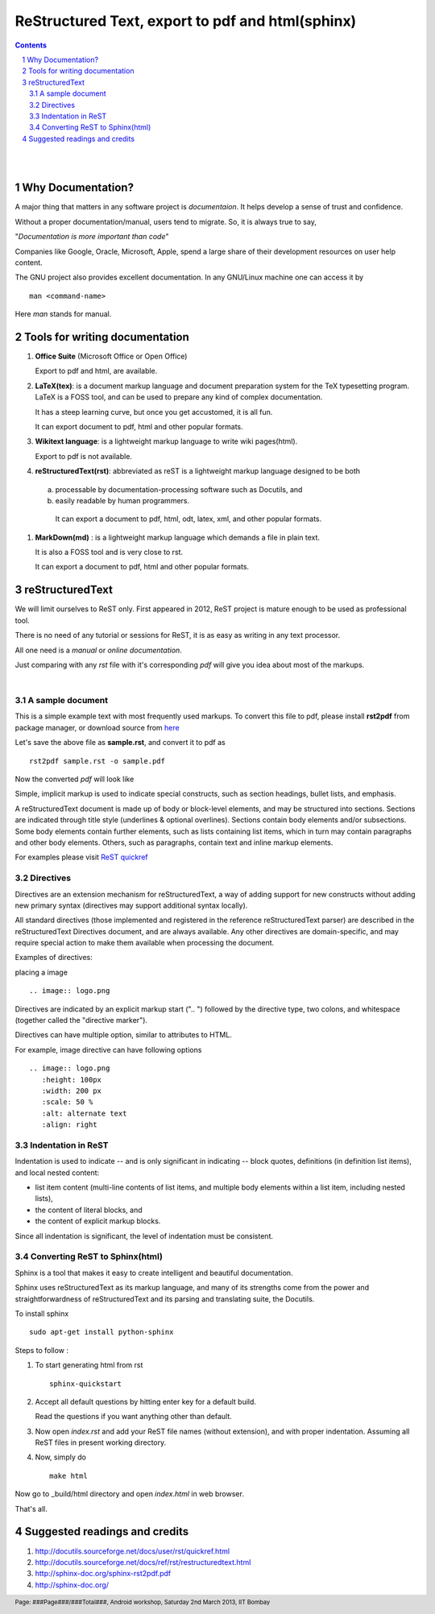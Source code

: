 =================================================
ReStructured Text, export to pdf and html(sphinx)
=================================================

.. contents::

.. section-numbering::

.. raw:: pdf

   PageBreak oneColumn

.. footer::
   
   Page: ###Page###/###Total###,
   Android workshop, Saturday 2nd March 2013, IIT Bombay 

|
|

Why Documentation?
------------------

A major thing that matters in any software project is `documentaion`. It helps develop
a sense of trust and confidence.  

Without a proper documentation/manual, users tend to migrate. So, it is always true to say,

"`Documentation is more important than code`"

Companies like Google, Oracle, Microsoft, Apple, spend a large share of their 
development resources on user help content. 

The GNU project also provides excellent documentation. In any GNU/Linux machine
one can access it by ::

		man <command-name>

Here `man` stands for manual. 


Tools for writing documentation
-------------------------------

#. **Office Suite** (Microsoft Office or Open Office)

   Export to pdf and html, are available. 

#. **LaTeX(tex)**: is a document markup language and document preparation system for the 
   TeX typesetting program. LaTeX is a FOSS tool, and can be used to prepare any kind of
   complex documentation. 

   It has a steep learning curve, but once you get accustomed, it is all fun. 

   It can export document to pdf, html and other popular formats. 

#. **Wikitext language**: is a lightweight markup language to write wiki pages(html).

   Export to pdf is not available. 

#. **reStructuredText(rst)**: abbreviated as reST is a lightweight markup language designed
   to be both

  (a) processable by documentation-processing software such as Docutils, and

  (b) easily readable by human programmers. 

   It can export a document to pdf, html, odt, latex, xml, and other popular formats. 

#. **MarkDown(md)** : is a lightweight markup language which demands a file in plain text.

   It is also a FOSS tool and is very close to rst.

   It can export a document to pdf, html and other popular formats. 

   	
reStructuredText
----------------

We will limit ourselves to ReST only. First appeared in 2012, ReST project is mature enough
to be used as professional tool. 

There is no need of any tutorial or sessions for ReST, it is as easy as writing in any text
processor.

All one need is a `manual` or `online documentation`.

Just comparing with any `rst` file with it's corresponding `pdf` will give you idea about most
of the markups. 

|

A sample document
~~~~~~~~~~~~~~~~~

This is a simple example text with most frequently used markups. To convert this file to pdf, please
install **rst2pdf** from package manager, or download source from `here <http://rst2pdf.googlecode.com/files/rst2pdf-0.93.tar.gz>`_

.. code-block:: rst
   :linenos:

	VERSION CONTROL
	===============

	.. contents::
	.. section-numbering::
	.. footer::

	   Page: ###Page###/###Total###, Android workshop, Saturday 2nd March 2013, IIT Bombay

	**Version control**, also known as revision control  [#]_

	.. [#] `www.gnu.org  <http://www.gnu.org/>`_


	Git version control with simple hello world project 
	---------------------------------------------------

	Assuming |logo.png|  is already installed on your machine.

	.. |logo.png| image:: data/logo.png 
		  :width: 30%

	#. Create a directory, say `hello-world`, in your `HOME` directory and `cd` ::

	      mkdir hello-world 

	Pushing a project to server
	~~~~~~~~~~~~~~~~~~~~~~~~~~~

	* One can access code from heaven/hell.

	* Easy to add/remove contributors.

	There are git hosting websites, such as `gitourious.org <http://gitorious.org/>`_

	.. image:: data/git-remote-add.png
	   :width: 100%

	#. As decided, collaborator will create *hello_world.c* file with following  content

	.. code-block:: c
	   :linenos:

	#include <stdio.h>
	int main() {
	printf("Hello World\n");
	return 0;
	}

	reset
	^^^^^
	This will reset the current HEAD.


Let's save the above file as **sample.rst**, and convert it to pdf as ::

	rst2pdf sample.rst -o sample.pdf

Now the converted `pdf` will look like

.. image:: data/sample-rst2pdf.png
   :width: 100%


Simple, implicit markup is used to indicate special constructs, 
such as section headings, bullet lists, and emphasis. 

A reStructuredText document is made up of body or block-level elements,
and may be structured into sections. Sections are indicated through title 
style (underlines & optional overlines). Sections contain body elements and/or
subsections. Some body elements contain further elements, such as lists 
containing list items, which in turn may contain paragraphs and other body 
elements. Others, such as paragraphs, contain text and inline markup elements.

For examples please visit `ReST quickref <http://docutils.sourceforge.net/docs/user/rst/quickref.html>`_

Directives
~~~~~~~~~~

Directives are an extension mechanism for reStructuredText, a way of adding
support for new constructs without adding new primary syntax (directives may 
support additional syntax locally).

All standard directives (those implemented and registered in the reference 
reStructuredText parser) are described in the reStructuredText Directives document,
and are always available. Any other directives are domain-specific, and may 
require special action to make them available when processing the document.

Examples of directives:

placing a image  ::


	.. image:: logo.png
	
Directives are indicated by an explicit markup start (".. ") followed by the
directive type, two colons, and whitespace (together called the "directive marker").

Directives can have multiple option, similar to attributes to HTML. 

For example, image directive can have following options ::

    .. image:: logo.png
       :height: 100px
       :width: 200 px
       :scale: 50 %
       :alt: alternate text
       :align: right
	

Indentation in ReST
~~~~~~~~~~~~~~~~~~~

Indentation is used to indicate -- and is only significant in indicating -- block quotes,
definitions (in definition list items), and local nested content:

* list item content (multi-line contents of list items, and multiple body elements within a list item, including nested lists),
* the content of literal blocks, and
* the content of explicit markup blocks.

Since all indentation is significant, the level of indentation must be consistent.

Converting ReST to Sphinx(html)
~~~~~~~~~~~~~~~~~~~~~~~~~~~~~~~

Sphinx is a tool that makes it easy to create intelligent and beautiful documentation.

Sphinx uses reStructuredText as its markup language, and many of its strengths 
come from the power and straightforwardness of reStructuredText 
and its parsing and translating suite, the Docutils.

To install sphinx ::

	sudo apt-get install python-sphinx

Steps to follow :

#. To start generating html from rst ::

		sphinx-quickstart

#. Accept all default questions by hitting enter key for a default build.

   Read the questions if you want anything other than default.

#. Now open `index.rst` and add your ReST file names (without extension), and
   with proper indentation. Assuming all ReST files in present working directory. 

#. Now, simply do ::

	make html

Now go to  _build/html directory and open `index.html` in web browser. 

That's all. 


Suggested readings and credits
------------------------------

#. http://docutils.sourceforge.net/docs/user/rst/quickref.html

#. http://docutils.sourceforge.net/docs/ref/rst/restructuredtext.html

#. http://sphinx-doc.org/sphinx-rst2pdf.pdf

#. http://sphinx-doc.org/
